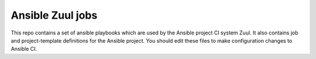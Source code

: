 Ansible Zuul jobs
=================

This repo contains a set of ansible playbooks which are used by the
Ansible project CI system Zuul. It also contains job and
project-template definitions for the Ansible project. You should
edit these files to make configuration changes to Ansible CI.
